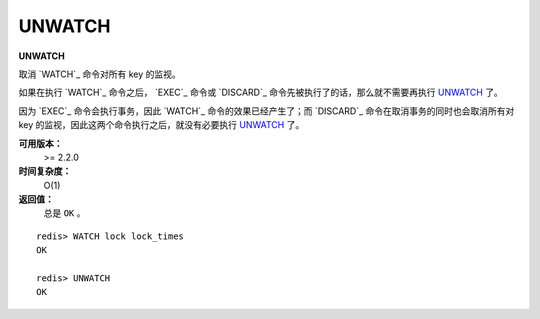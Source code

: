 .. _unwatch:

UNWATCH
========

**UNWATCH**

取消 `WATCH`_ 命令对所有 key 的监视。

如果在执行 `WATCH`_ 命令之后， `EXEC`_ 命令或 `DISCARD`_ 命令先被执行了的话，那么就不需要再执行 `UNWATCH`_ 了。

因为 `EXEC`_ 命令会执行事务，因此 `WATCH`_ 命令的效果已经产生了；而 `DISCARD`_ 命令在取消事务的同时也会取消所有对 key 的监视，因此这两个命令执行之后，就没有必要执行 `UNWATCH`_ 了。

**可用版本：**
    >= 2.2.0

**时间复杂度：**
    O(1)

**返回值：**
    总是 ``OK`` 。

::

    redis> WATCH lock lock_times
    OK

    redis> UNWATCH
    OK
